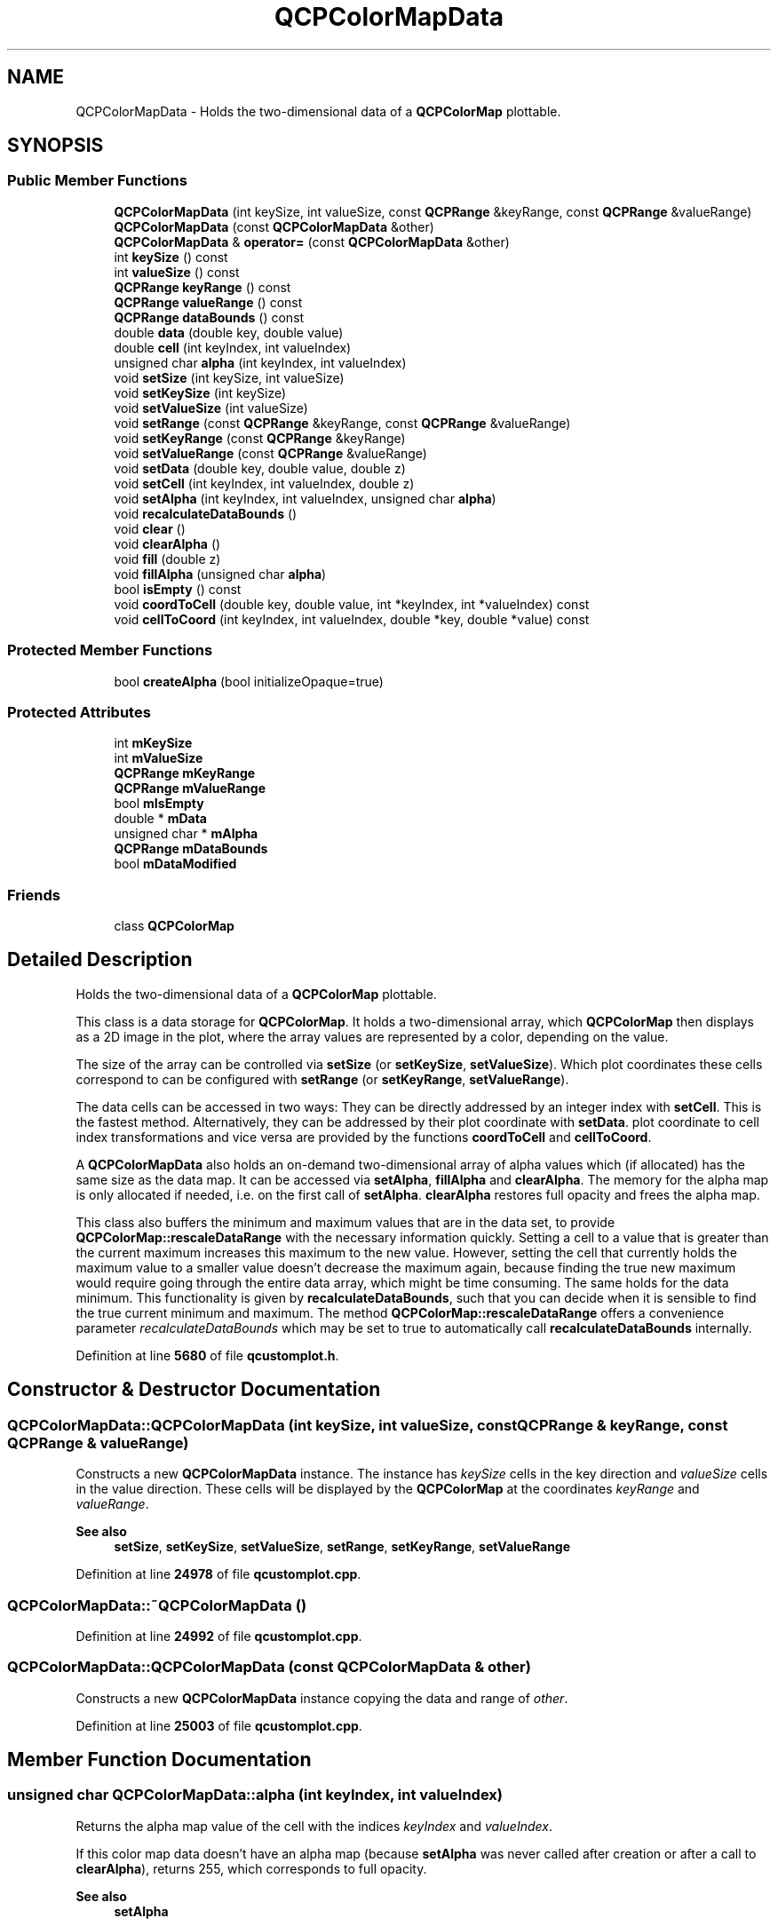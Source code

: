 .TH "QCPColorMapData" 3 "Wed Mar 15 2023" "OmronPID" \" -*- nroff -*-
.ad l
.nh
.SH NAME
QCPColorMapData \- Holds the two-dimensional data of a \fBQCPColorMap\fP plottable\&.  

.SH SYNOPSIS
.br
.PP
.SS "Public Member Functions"

.in +1c
.ti -1c
.RI "\fBQCPColorMapData\fP (int keySize, int valueSize, const \fBQCPRange\fP &keyRange, const \fBQCPRange\fP &valueRange)"
.br
.ti -1c
.RI "\fBQCPColorMapData\fP (const \fBQCPColorMapData\fP &other)"
.br
.ti -1c
.RI "\fBQCPColorMapData\fP & \fBoperator=\fP (const \fBQCPColorMapData\fP &other)"
.br
.ti -1c
.RI "int \fBkeySize\fP () const"
.br
.ti -1c
.RI "int \fBvalueSize\fP () const"
.br
.ti -1c
.RI "\fBQCPRange\fP \fBkeyRange\fP () const"
.br
.ti -1c
.RI "\fBQCPRange\fP \fBvalueRange\fP () const"
.br
.ti -1c
.RI "\fBQCPRange\fP \fBdataBounds\fP () const"
.br
.ti -1c
.RI "double \fBdata\fP (double key, double value)"
.br
.ti -1c
.RI "double \fBcell\fP (int keyIndex, int valueIndex)"
.br
.ti -1c
.RI "unsigned char \fBalpha\fP (int keyIndex, int valueIndex)"
.br
.ti -1c
.RI "void \fBsetSize\fP (int keySize, int valueSize)"
.br
.ti -1c
.RI "void \fBsetKeySize\fP (int keySize)"
.br
.ti -1c
.RI "void \fBsetValueSize\fP (int valueSize)"
.br
.ti -1c
.RI "void \fBsetRange\fP (const \fBQCPRange\fP &keyRange, const \fBQCPRange\fP &valueRange)"
.br
.ti -1c
.RI "void \fBsetKeyRange\fP (const \fBQCPRange\fP &keyRange)"
.br
.ti -1c
.RI "void \fBsetValueRange\fP (const \fBQCPRange\fP &valueRange)"
.br
.ti -1c
.RI "void \fBsetData\fP (double key, double value, double z)"
.br
.ti -1c
.RI "void \fBsetCell\fP (int keyIndex, int valueIndex, double z)"
.br
.ti -1c
.RI "void \fBsetAlpha\fP (int keyIndex, int valueIndex, unsigned char \fBalpha\fP)"
.br
.ti -1c
.RI "void \fBrecalculateDataBounds\fP ()"
.br
.ti -1c
.RI "void \fBclear\fP ()"
.br
.ti -1c
.RI "void \fBclearAlpha\fP ()"
.br
.ti -1c
.RI "void \fBfill\fP (double z)"
.br
.ti -1c
.RI "void \fBfillAlpha\fP (unsigned char \fBalpha\fP)"
.br
.ti -1c
.RI "bool \fBisEmpty\fP () const"
.br
.ti -1c
.RI "void \fBcoordToCell\fP (double key, double value, int *keyIndex, int *valueIndex) const"
.br
.ti -1c
.RI "void \fBcellToCoord\fP (int keyIndex, int valueIndex, double *key, double *value) const"
.br
.in -1c
.SS "Protected Member Functions"

.in +1c
.ti -1c
.RI "bool \fBcreateAlpha\fP (bool initializeOpaque=true)"
.br
.in -1c
.SS "Protected Attributes"

.in +1c
.ti -1c
.RI "int \fBmKeySize\fP"
.br
.ti -1c
.RI "int \fBmValueSize\fP"
.br
.ti -1c
.RI "\fBQCPRange\fP \fBmKeyRange\fP"
.br
.ti -1c
.RI "\fBQCPRange\fP \fBmValueRange\fP"
.br
.ti -1c
.RI "bool \fBmIsEmpty\fP"
.br
.ti -1c
.RI "double * \fBmData\fP"
.br
.ti -1c
.RI "unsigned char * \fBmAlpha\fP"
.br
.ti -1c
.RI "\fBQCPRange\fP \fBmDataBounds\fP"
.br
.ti -1c
.RI "bool \fBmDataModified\fP"
.br
.in -1c
.SS "Friends"

.in +1c
.ti -1c
.RI "class \fBQCPColorMap\fP"
.br
.in -1c
.SH "Detailed Description"
.PP 
Holds the two-dimensional data of a \fBQCPColorMap\fP plottable\&. 

This class is a data storage for \fBQCPColorMap\fP\&. It holds a two-dimensional array, which \fBQCPColorMap\fP then displays as a 2D image in the plot, where the array values are represented by a color, depending on the value\&.
.PP
The size of the array can be controlled via \fBsetSize\fP (or \fBsetKeySize\fP, \fBsetValueSize\fP)\&. Which plot coordinates these cells correspond to can be configured with \fBsetRange\fP (or \fBsetKeyRange\fP, \fBsetValueRange\fP)\&.
.PP
The data cells can be accessed in two ways: They can be directly addressed by an integer index with \fBsetCell\fP\&. This is the fastest method\&. Alternatively, they can be addressed by their plot coordinate with \fBsetData\fP\&. plot coordinate to cell index transformations and vice versa are provided by the functions \fBcoordToCell\fP and \fBcellToCoord\fP\&.
.PP
A \fBQCPColorMapData\fP also holds an on-demand two-dimensional array of alpha values which (if allocated) has the same size as the data map\&. It can be accessed via \fBsetAlpha\fP, \fBfillAlpha\fP and \fBclearAlpha\fP\&. The memory for the alpha map is only allocated if needed, i\&.e\&. on the first call of \fBsetAlpha\fP\&. \fBclearAlpha\fP restores full opacity and frees the alpha map\&.
.PP
This class also buffers the minimum and maximum values that are in the data set, to provide \fBQCPColorMap::rescaleDataRange\fP with the necessary information quickly\&. Setting a cell to a value that is greater than the current maximum increases this maximum to the new value\&. However, setting the cell that currently holds the maximum value to a smaller value doesn't decrease the maximum again, because finding the true new maximum would require going through the entire data array, which might be time consuming\&. The same holds for the data minimum\&. This functionality is given by \fBrecalculateDataBounds\fP, such that you can decide when it is sensible to find the true current minimum and maximum\&. The method \fBQCPColorMap::rescaleDataRange\fP offers a convenience parameter \fIrecalculateDataBounds\fP which may be set to true to automatically call \fBrecalculateDataBounds\fP internally\&. 
.PP
Definition at line \fB5680\fP of file \fBqcustomplot\&.h\fP\&.
.SH "Constructor & Destructor Documentation"
.PP 
.SS "QCPColorMapData::QCPColorMapData (int keySize, int valueSize, const \fBQCPRange\fP & keyRange, const \fBQCPRange\fP & valueRange)"
Constructs a new \fBQCPColorMapData\fP instance\&. The instance has \fIkeySize\fP cells in the key direction and \fIvalueSize\fP cells in the value direction\&. These cells will be displayed by the \fBQCPColorMap\fP at the coordinates \fIkeyRange\fP and \fIvalueRange\fP\&.
.PP
\fBSee also\fP
.RS 4
\fBsetSize\fP, \fBsetKeySize\fP, \fBsetValueSize\fP, \fBsetRange\fP, \fBsetKeyRange\fP, \fBsetValueRange\fP 
.RE
.PP

.PP
Definition at line \fB24978\fP of file \fBqcustomplot\&.cpp\fP\&.
.SS "QCPColorMapData::~QCPColorMapData ()"

.PP
Definition at line \fB24992\fP of file \fBqcustomplot\&.cpp\fP\&.
.SS "QCPColorMapData::QCPColorMapData (const \fBQCPColorMapData\fP & other)"
Constructs a new \fBQCPColorMapData\fP instance copying the data and range of \fIother\fP\&. 
.PP
Definition at line \fB25003\fP of file \fBqcustomplot\&.cpp\fP\&.
.SH "Member Function Documentation"
.PP 
.SS "unsigned char QCPColorMapData::alpha (int keyIndex, int valueIndex)"
Returns the alpha map value of the cell with the indices \fIkeyIndex\fP and \fIvalueIndex\fP\&.
.PP
If this color map data doesn't have an alpha map (because \fBsetAlpha\fP was never called after creation or after a call to \fBclearAlpha\fP), returns 255, which corresponds to full opacity\&.
.PP
\fBSee also\fP
.RS 4
\fBsetAlpha\fP 
.RE
.PP

.PP
Definition at line \fB25070\fP of file \fBqcustomplot\&.cpp\fP\&.
.SS "double QCPColorMapData::cell (int keyIndex, int valueIndex)"

.PP
Definition at line \fB25054\fP of file \fBqcustomplot\&.cpp\fP\&.
.SS "void QCPColorMapData::cellToCoord (int keyIndex, int valueIndex, double * key, double * value) const"
Transforms cell indices given by \fIkeyIndex\fP and \fIvalueIndex\fP to cell indices of this \fBQCPColorMapData\fP instance\&. The resulting coordinates are returned via the output parameters \fIkey\fP and \fIvalue\fP\&.
.PP
If you are only interested in a key or value coordinate, you may pass 0 as \fIkey\fP or \fIvalue\fP\&.
.PP
\fBNote\fP
.RS 4
The \fBQCPColorMap\fP always displays the data at equal key/value intervals, even if the key or value axis is set to a logarithmic scaling\&. If you want to use \fBQCPColorMap\fP with logarithmic axes, you shouldn't use the \fBQCPColorMapData::cellToCoord\fP method as it uses a linear transformation to determine the cell index\&.
.RE
.PP
\fBSee also\fP
.RS 4
\fBcoordToCell\fP, \fBQCPAxis::pixelToCoord\fP 
.RE
.PP

.PP
Definition at line \fB25405\fP of file \fBqcustomplot\&.cpp\fP\&.
.SS "void QCPColorMapData::clear ()"
Frees the internal data memory\&.
.PP
This is equivalent to calling \fBsetSize(0, 0)\fP\&. 
.PP
Definition at line \fB25315\fP of file \fBqcustomplot\&.cpp\fP\&.
.SS "void QCPColorMapData::clearAlpha ()"
Frees the internal alpha map\&. The color map will have full opacity again\&. 
.PP
Definition at line \fB25323\fP of file \fBqcustomplot\&.cpp\fP\&.
.SS "void QCPColorMapData::coordToCell (double key, double value, int * keyIndex, int * valueIndex) const"
Transforms plot coordinates given by \fIkey\fP and \fIvalue\fP to cell indices of this \fBQCPColorMapData\fP instance\&. The resulting cell indices are returned via the output parameters \fIkeyIndex\fP and \fIvalueIndex\fP\&.
.PP
The retrieved key/value cell indices can then be used for example with \fBsetCell\fP\&.
.PP
If you are only interested in a key or value index, you may pass 0 as \fIvalueIndex\fP or \fIkeyIndex\fP\&.
.PP
\fBNote\fP
.RS 4
The \fBQCPColorMap\fP always displays the data at equal key/value intervals, even if the key or value axis is set to a logarithmic scaling\&. If you want to use \fBQCPColorMap\fP with logarithmic axes, you shouldn't use the \fBQCPColorMapData::coordToCell\fP method as it uses a linear transformation to determine the cell index\&.
.RE
.PP
\fBSee also\fP
.RS 4
\fBcellToCoord\fP, \fBQCPAxis::coordToPixel\fP 
.RE
.PP

.PP
Definition at line \fB25382\fP of file \fBqcustomplot\&.cpp\fP\&.
.SS "bool QCPColorMapData::createAlpha (bool initializeOpaque = \fCtrue\fP)\fC [protected]\fP"

.PP
Definition at line \fB25426\fP of file \fBqcustomplot\&.cpp\fP\&.
.SS "double QCPColorMapData::data (double key, double value)"

.PP
Definition at line \fB25043\fP of file \fBqcustomplot\&.cpp\fP\&.
.SS "\fBQCPRange\fP QCPColorMapData::dataBounds () const\fC [inline]\fP"

.PP
Definition at line \fB5693\fP of file \fBqcustomplot\&.h\fP\&.
.SS "void QCPColorMapData::fill (double z)"
Sets all cells to the value \fIz\fP\&. 
.PP
Definition at line \fB25336\fP of file \fBqcustomplot\&.cpp\fP\&.
.SS "void QCPColorMapData::fillAlpha (unsigned char alpha)"
Sets the opacity of all color map cells to \fIalpha\fP\&. A value of 0 for \fIalpha\fP results in a fully transparent color map, and a value of 255 results in a fully opaque color map\&.
.PP
If you wish to restore opacity to 100% and free any used memory for the alpha map, rather use \fBclearAlpha\fP\&.
.PP
\fBSee also\fP
.RS 4
\fBsetAlpha\fP 
.RE
.PP

.PP
Definition at line \fB25354\fP of file \fBqcustomplot\&.cpp\fP\&.
.SS "bool QCPColorMapData::isEmpty () const\fC [inline]\fP"
Returns whether this instance carries no data\&. This is equivalent to having a size where at least one of the dimensions is 0 (see \fBsetSize\fP)\&. 
.PP
Definition at line \fB5715\fP of file \fBqcustomplot\&.h\fP\&.
.SS "\fBQCPRange\fP QCPColorMapData::keyRange () const\fC [inline]\fP"

.PP
Definition at line \fB5691\fP of file \fBqcustomplot\&.h\fP\&.
.SS "int QCPColorMapData::keySize () const\fC [inline]\fP"

.PP
Definition at line \fB5689\fP of file \fBqcustomplot\&.h\fP\&.
.SS "\fBQCPColorMapData\fP & QCPColorMapData::operator= (const \fBQCPColorMapData\fP & other)"
Overwrites this color map data instance with the data stored in \fIother\fP\&. The alpha map state is transferred, too\&. 
.PP
Definition at line \fB25018\fP of file \fBqcustomplot\&.cpp\fP\&.
.SS "void QCPColorMapData::recalculateDataBounds ()"
Goes through the data and updates the buffered minimum and maximum data values\&.
.PP
Calling this method is only advised if you are about to call \fBQCPColorMap::rescaleDataRange\fP and can not guarantee that the cells holding the maximum or minimum data haven't been overwritten with a smaller or larger value respectively, since the buffered maximum/minimum values have been updated the last time\&. Why this is the case is explained in the class description (\fBQCPColorMapData\fP)\&.
.PP
Note that the method \fBQCPColorMap::rescaleDataRange\fP provides a parameter \fIrecalculateDataBounds\fP for convenience\&. Setting this to true will call this method for you, before doing the rescale\&. 
.PP
Definition at line \fB25291\fP of file \fBqcustomplot\&.cpp\fP\&.
.SS "void QCPColorMapData::setAlpha (int keyIndex, int valueIndex, unsigned char alpha)"
Sets the alpha of the color map cell given by \fIkeyIndex\fP and \fIvalueIndex\fP to \fIalpha\fP\&. A value of 0 for \fIalpha\fP results in a fully transparent cell, and a value of 255 results in a fully opaque cell\&.
.PP
If an alpha map doesn't exist yet for this color map data, it will be created here\&. If you wish to restore full opacity and free any allocated memory of the alpha map, call \fBclearAlpha\fP\&.
.PP
Note that the cell-wise alpha which can be configured here is independent of any alpha configured in the color map's gradient (\fBQCPColorGradient\fP)\&. If a cell is affected both by the cell-wise and gradient alpha, the alpha values will be blended accordingly during rendering of the color map\&.
.PP
\fBSee also\fP
.RS 4
\fBfillAlpha\fP, \fBclearAlpha\fP 
.RE
.PP

.PP
Definition at line \fB25265\fP of file \fBqcustomplot\&.cpp\fP\&.
.SS "void QCPColorMapData::setCell (int keyIndex, int valueIndex, double z)"
Sets the data of the cell with indices \fIkeyIndex\fP and \fIvalueIndex\fP to \fIz\fP\&. The indices enumerate the cells starting from zero, up to the map's size-1 in the respective dimension (see \fBsetSize\fP)\&.
.PP
In the standard plot configuration (horizontal key axis and vertical value axis, both not range-reversed), the cell with indices (0, 0) is in the bottom left corner and the cell with indices (keySize-1, valueSize-1) is in the top right corner of the color map\&.
.PP
\fBSee also\fP
.RS 4
\fBsetData\fP, \fBsetSize\fP 
.RE
.PP

.PP
Definition at line \fB25236\fP of file \fBqcustomplot\&.cpp\fP\&.
.SS "void QCPColorMapData::setData (double key, double value, double z)"
Sets the data of the cell, which lies at the plot coordinates given by \fIkey\fP and \fIvalue\fP, to \fIz\fP\&.
.PP
\fBNote\fP
.RS 4
The \fBQCPColorMap\fP always displays the data at equal key/value intervals, even if the key or value axis is set to a logarithmic scaling\&. If you want to use \fBQCPColorMap\fP with logarithmic axes, you shouldn't use the \fBQCPColorMapData::setData\fP method as it uses a linear transformation to determine the cell index\&. Rather directly access the cell index with \fBQCPColorMapData::setCell\fP\&.
.RE
.PP
\fBSee also\fP
.RS 4
\fBsetCell\fP, \fBsetRange\fP 
.RE
.PP

.PP
Definition at line \fB25210\fP of file \fBqcustomplot\&.cpp\fP\&.
.SS "void QCPColorMapData::setKeyRange (const \fBQCPRange\fP & keyRange)"
Sets the coordinate range the data shall be distributed over in the key dimension\&. Together with the value range, This defines the rectangular area covered by the color map in plot coordinates\&.
.PP
The outer cells will be centered on the range boundaries given to this function\&. For example, if the key size (\fBsetKeySize\fP) is 3 and \fIkeyRange\fP is set to \fC\fBQCPRange(2, 3)\fP\fP there will be cells centered on the key coordinates 2, 2\&.5 and 3\&.
.PP
\fBSee also\fP
.RS 4
\fBsetRange\fP, \fBsetValueRange\fP, \fBsetSize\fP 
.RE
.PP

.PP
Definition at line \fB25178\fP of file \fBqcustomplot\&.cpp\fP\&.
.SS "void QCPColorMapData::setKeySize (int keySize)"
Resizes the data array to have \fIkeySize\fP cells in the key dimension\&.
.PP
The current data is discarded and the map cells are set to 0, unless the map had already the requested size\&.
.PP
Setting \fIkeySize\fP to zero frees the internal data array and \fBisEmpty\fP returns true\&.
.PP
\fBSee also\fP
.RS 4
\fBsetKeyRange\fP, \fBsetSize\fP, \fBsetValueSize\fP 
.RE
.PP

.PP
Definition at line \fB25132\fP of file \fBqcustomplot\&.cpp\fP\&.
.SS "void QCPColorMapData::setRange (const \fBQCPRange\fP & keyRange, const \fBQCPRange\fP & valueRange)"
Sets the coordinate ranges the data shall be distributed over\&. This defines the rectangular area covered by the color map in plot coordinates\&.
.PP
The outer cells will be centered on the range boundaries given to this function\&. For example, if the key size (\fBsetKeySize\fP) is 3 and \fIkeyRange\fP is set to \fC\fBQCPRange(2, 3)\fP\fP there will be cells centered on the key coordinates 2, 2\&.5 and 3\&.
.PP
\fBSee also\fP
.RS 4
\fBsetSize\fP 
.RE
.PP

.PP
Definition at line \fB25162\fP of file \fBqcustomplot\&.cpp\fP\&.
.SS "void QCPColorMapData::setSize (int keySize, int valueSize)"
Resizes the data array to have \fIkeySize\fP cells in the key dimension and \fIvalueSize\fP cells in the value dimension\&.
.PP
The current data is discarded and the map cells are set to 0, unless the map had already the requested size\&.
.PP
Setting at least one of \fIkeySize\fP or \fIvalueSize\fP to zero frees the internal data array and \fBisEmpty\fP returns true\&.
.PP
\fBSee also\fP
.RS 4
\fBsetRange\fP, \fBsetKeySize\fP, \fBsetValueSize\fP 
.RE
.PP

.PP
Definition at line \fB25090\fP of file \fBqcustomplot\&.cpp\fP\&.
.SS "void QCPColorMapData::setValueRange (const \fBQCPRange\fP & valueRange)"
Sets the coordinate range the data shall be distributed over in the value dimension\&. Together with the key range, This defines the rectangular area covered by the color map in plot coordinates\&.
.PP
The outer cells will be centered on the range boundaries given to this function\&. For example, if the value size (\fBsetValueSize\fP) is 3 and \fIvalueRange\fP is set to \fC\fBQCPRange(2, 3)\fP\fP there will be cells centered on the value coordinates 2, 2\&.5 and 3\&.
.PP
\fBSee also\fP
.RS 4
\fBsetRange\fP, \fBsetKeyRange\fP, \fBsetSize\fP 
.RE
.PP

.PP
Definition at line \fB25193\fP of file \fBqcustomplot\&.cpp\fP\&.
.SS "void QCPColorMapData::setValueSize (int valueSize)"
Resizes the data array to have \fIvalueSize\fP cells in the value dimension\&.
.PP
The current data is discarded and the map cells are set to 0, unless the map had already the requested size\&.
.PP
Setting \fIvalueSize\fP to zero frees the internal data array and \fBisEmpty\fP returns true\&.
.PP
\fBSee also\fP
.RS 4
\fBsetValueRange\fP, \fBsetSize\fP, \fBsetKeySize\fP 
.RE
.PP

.PP
Definition at line \fB25147\fP of file \fBqcustomplot\&.cpp\fP\&.
.SS "\fBQCPRange\fP QCPColorMapData::valueRange () const\fC [inline]\fP"

.PP
Definition at line \fB5692\fP of file \fBqcustomplot\&.h\fP\&.
.SS "int QCPColorMapData::valueSize () const\fC [inline]\fP"

.PP
Definition at line \fB5690\fP of file \fBqcustomplot\&.h\fP\&.
.SH "Friends And Related Function Documentation"
.PP 
.SS "friend class \fBQCPColorMap\fP\fC [friend]\fP"

.PP
Definition at line \fB5733\fP of file \fBqcustomplot\&.h\fP\&.
.SH "Member Data Documentation"
.PP 
.SS "unsigned char* QCPColorMapData::mAlpha\fC [protected]\fP"

.PP
Definition at line \fB5727\fP of file \fBqcustomplot\&.h\fP\&.
.SS "double* QCPColorMapData::mData\fC [protected]\fP"

.PP
Definition at line \fB5726\fP of file \fBqcustomplot\&.h\fP\&.
.SS "\fBQCPRange\fP QCPColorMapData::mDataBounds\fC [protected]\fP"

.PP
Definition at line \fB5728\fP of file \fBqcustomplot\&.h\fP\&.
.SS "bool QCPColorMapData::mDataModified\fC [protected]\fP"

.PP
Definition at line \fB5729\fP of file \fBqcustomplot\&.h\fP\&.
.SS "bool QCPColorMapData::mIsEmpty\fC [protected]\fP"

.PP
Definition at line \fB5723\fP of file \fBqcustomplot\&.h\fP\&.
.SS "\fBQCPRange\fP QCPColorMapData::mKeyRange\fC [protected]\fP"

.PP
Definition at line \fB5722\fP of file \fBqcustomplot\&.h\fP\&.
.SS "int QCPColorMapData::mKeySize\fC [protected]\fP"

.PP
Definition at line \fB5721\fP of file \fBqcustomplot\&.h\fP\&.
.SS "\fBQCPRange\fP QCPColorMapData::mValueRange\fC [protected]\fP"

.PP
Definition at line \fB5722\fP of file \fBqcustomplot\&.h\fP\&.
.SS "int QCPColorMapData::mValueSize\fC [protected]\fP"

.PP
Definition at line \fB5721\fP of file \fBqcustomplot\&.h\fP\&.

.SH "Author"
.PP 
Generated automatically by Doxygen for OmronPID from the source code\&.
